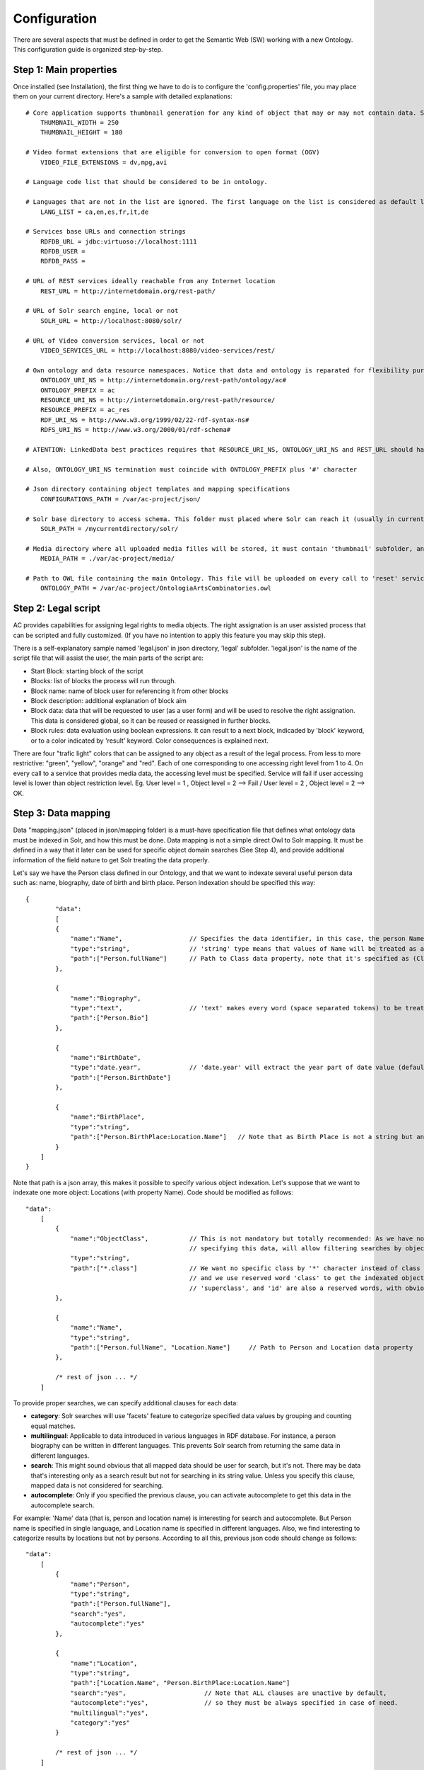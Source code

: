 .. FAT Arts Combinatòries documentation master file, created by
   sphinx-quickstart on Tue May 31 12:39:26 2011.
   You can adapt this file completely to your liking, but it should at least
   contain the root `toctree` directive.

Configuration
======================================================================================

There are several aspects that must be defined in order to get the Semantic Web (SW) working with a new Ontology. This configuration guide is organized step-by-step.

Step 1: Main properties
----------------------------

Once installed (see Installation), the first thing we have to do is to configure the 'config.properties' file, you may place them on your current directory. Here's a sample with detailed explanations:

::

     # Core application supports thumbnail generation for any kind of object that may or may not contain data. Set thumbnail width and length in pixels.
	 THUMBNAIL_WIDTH = 250
	 THUMBNAIL_HEIGHT = 180
     
     # Video format extensions that are eligible for conversion to open format (OGV)
	 VIDEO_FILE_EXTENSIONS = dv,mpg,avi

     # Language code list that should be considered to be in ontology. 

     # Languages that are not in the list are ignored. The first language on the list is considered as default language
	 LANG_LIST = ca,en,es,fr,it,de

     # Services base URLs and connection strings
	 RDFDB_URL = jdbc:virtuoso://localhost:1111
	 RDFDB_USER = 
	 RDFDB_PASS = 

     # URL of REST services ideally reachable from any Internet location
	 REST_URL = http://internetdomain.org/rest-path/

     # URL of Solr search engine, local or not
	 SOLR_URL = http://localhost:8080/solr/

     # URL of Video conversion services, local or not
	 VIDEO_SERVICES_URL = http://localhost:8080/video-services/rest/

     # Own ontology and data resource namespaces. Notice that data and ontology is reparated for flexibility purposes
	 ONTOLOGY_URI_NS = http://internetdomain.org/rest-path/ontology/ac#
	 ONTOLOGY_PREFIX = ac
	 RESOURCE_URI_NS = http://internetdomain.org/rest-path/resource/	
	 RESOURCE_PREFIX = ac_res
	 RDF_URI_NS = http://www.w3.org/1999/02/22-rdf-syntax-ns#
	 RDFS_URI_NS = http://www.w3.org/2000/01/rdf-schema#

     # ATENTION: LinkedData best practices requires that RESOURCE_URI_NS, ONTOLOGY_URI_NS and REST_URL should have the same uri base (as specified in this sample) for REST services 'ontology' and 'resource' are implemented. 

     # Also, ONTOLOGY_URI_NS termination must coincide with ONTOLOGY_PREFIX plus '#' character
	
     # Json directory containing object templates and mapping specifications
	 CONFIGURATIONS_PATH = /var/ac-project/json/

     # Solr base directory to access schema. This folder must placed where Solr can reach it (usually in current directory)
	 SOLR_PATH = /mycurrentdirectory/solr/

     # Media directory where all uploaded media filles will be stored, it must contain 'thumbnail' subfolder, and 'classes' subsubfolder inside
	 MEDIA_PATH = ./var/ac-project/media/

     # Path to OWL file containing the main Ontology. This file will be uploaded on every call to 'reset' service.
	 ONTOLOGY_PATH = /var/ac-project/OntologiaArtsCombinatories.owl

Step 2: Legal script
-----------------------------

AC provides capabilities for assigning legal rights to media objects. The right assignation is an user assisted process that can be scripted and fully customized. (If you have no intention to apply this feature you may skip this step).

There is a self-explanatory sample named 'legal.json' in json directory, 'legal' subfolder. 'legal.json' is the name of the script file that will assist the user, the main parts of the script are:

- Start Block: starting block of the script
- Blocks: list of blocks the process will run through.
- Block name: name of block user for referencing it from other blocks
- Block description: additional explanation of block aim
- Block data: data that will be requested to user (as a user form) and will be used to resolve the right assignation. This data is considered global, so it can be reused or reassigned in further blocks.
- Block rules: data evaluation using boolean expressions. It can result to a next block, indicaded by 'block' keyword, or to a color indicated by 'result' keyword. Color consequences is explained next.

There are four "trafic light" colors that can be assigned to any object as a result of the legal process. From less to more restrictive: "green", "yellow", "orange" and "red". Each of one corresponding to one accessing right level from 1 to 4. On every call to a service that provides media data, the accessing level must be specified. Service will fail if user accessing level is lower than object restriction level. Eg. User level = 1 , Object level = 2 --> Fail / User level = 2 , Object level = 2 --> OK.

Step 3: Data mapping
------------------------------

Data "mapping.json" (placed in json/mapping folder) is a must-have specification file that defines what ontology data must be indexed in Solr, and how this must be done. Data mapping is not a simple direct Owl to Solr mapping. It must be defined in a way that it later can be used for specific object domain searches (See Step 4), and provide additional information of the field nature to get Solr treating the data properly.

Let's say we have the Person class defined in our Ontology, and that we want to indexate several useful person data such as: name, biography, date of birth and birth place. Person indexation should be specified this way:

::

    {
	    "data":
	    [
            {
                "name":"Name",                  // Specifies the data identifier, in this case, the person Name
                "type":"string",                // 'string' type means that values of Name will be treated as a whole
                "path":["Person.fullName"]      // Path to Class data property, note that it's specified as (Class-name).(property)
            },

            {
                "name":"Biography",             
                "type":"text",                  // 'text' makes every word (space separated tokens) to be treated separately on search
                "path":["Person.Bio"]           
            },

            {
                "name":"BirthDate",             
                "type":"date.year",             // 'date.year' will extract the year part of date value (default date format expected is dd/mm/yyyy)
                "path":["Person.BirthDate"]           
            },

            {
                "name":"BirthPlace",             
                "type":"string",                
                "path":["Person.BirthPlace:Location.Name"]   // Note that as Birth Place is not a string but an external object, specified path chains both objects, from original, to target data (Name property of Location class). You can chain as many objects as you need.
            }
        ]
    }

Note that path is a json array, this makes it possible to specify various object indexation. Let's suppose that we want to indexate one more object: Locations (with property Name). Code should be modified as follows:

::

    "data":
        [
            {
                "name":"ObjectClass",           // This is not mandatory but totally recommended: As we have now more than one object type, 
                                                // specifying this data, will allow filtering searches by object class.
                "type":"string",
                "path":["*.class"]              // We want no specific class by '*' character instead of class name, 
                                                // and we use reserved word 'class' to get the indexated object class name. 
                                                // 'superclass', and 'id' are also a reserved words, with obvious results.
            },

            {
                "name":"Name",                                  
                "type":"string",                                
                "path":["Person.fullName", "Location.Name"]     // Path to Person and Location data property
            },

            /* rest of json ... */
        ]

To provide proper searches, we can specify additional clauses for each data:

- **category**: Solr searches will use 'facets' feature to categorize specified data values by grouping and counting equal matches.
- **multilingual**: Applicable to data introduced in various languages in RDF database. For instance, a person biography can be written in different languages. This prevents Solr search from returning the same data in different languages.
- **search**: This might sound obvious that all mapped data should be user for search, but it's not. There may be data that's interesting only as a search result but not for searching in its string value. Unless you specify this clause, mapped data is not considered for searching.
- **autocomplete**: Only if you specified the previous clause, you can activate autocomplete to get this data in the autocomplete search.

For example: 'Name' data (that is, person and location name) is interesting for search and autocomplete. But Person name is specified in single language, and Location name is specified in different languages. Also, we find interesting to categorize results by locations but not by persons. According to all this, previous json code should change as follows:

::

    "data":
        [
            {
                "name":"Person",                                  
                "type":"string",                                
                "path":["Person.fullName"],         
                "search":"yes",
                "autocomplete":"yes"
            },

            {
                "name":"Location",                                  
                "type":"string",                                
                "path":["Location.Name", "Person.BirthPlace:Location.Name"]
                "search":"yes",                     // Note that ALL clauses are unactive by default, 
                "autocomplete":"yes",               // so they must be always specified in case of need.
                "multilingual":"yes",
                "category":"yes"
            }

            /* rest of json ... */
        ]


Step 4: Object template
------------------------------------

Any object search will finally lead to individual object visualization. This makes it necessary to build templates for any Ontology object that should be visualizable. Object view is organized in sections, and each section contains a list of mapped data, in a similar way we used it in previous step.

Going back to Person object class example: name, birth date, and birth place should be placed at header. Biography can be placed at body, we can also use a 'knows' relation to get related Persons and we can place this at footer section. (Note that sections are totally customizable).

The resulting template file must be placed as "Person.json" (generally, (Class-name).json) in json/mapping directory. Code should look as follows:

::

    {
	    "className":"Person",
	
	    "sections":
	    [
		    {
			    "name":"header",                    // section name
			    "data":[
		
		        	{
					    "name":"Name",
					    "type":"text",
					    "path":["Person.fullName"]
				    },

                    {
					    "name":"BirthDate",
					    "type":"date",
					    "path":["Person.BirthDate"]
				    },

                    {
					    "name":"BirthPlace",
					    "type":"linkedObject",
					    "path":["Person.BirthPlace:Location.Name"]
				    }
			    ]
		    },
		
		    {
			    "name":"body",
			    "data":[
			
			     	{
			            "name":"Biography",
			            "type":"text",
			            "path":["Person.Bio"]
			        }
			    ]  
		    },

            {
			    "name":"footer",                    
			    "data":[
		
		        	{
					    "name":"Related",
					    "type":"search",
                        "path":["Person.id"],
                        "value":["RelatedPeople:"],
                        "categories":["Year", "Location"]
				    }
			    ]
		    }
	    ]
    }


Data 'type' clause has not much to do with 'type' defined in previous step. Previous template example we use all data types available for templates:

- **text**: suitable for most cases, it shows data as it's resolved with no modification.
- **linkedObject**: it shows resolved data path along with the referenced object id, separated by '@'. For example: London@my_london_id, this allows to create an hyperlink to the referenced object, which would be http://internetdomain.org/rest-path/resource/my_london_id/...
- **date**: and its parts (**date.year**, **date.day**, **date.month**). Same effect as date defined at step 3.
- **search**: this is a quite sophisticated object that comprises Solr searching feature from indexed data filtered by the specified constraint defined as combination of value and path. In this example: the search will only result to persons ("Person.knows:") that know current person ("Person.id"). For detailed information about searches please see Visualization page.


